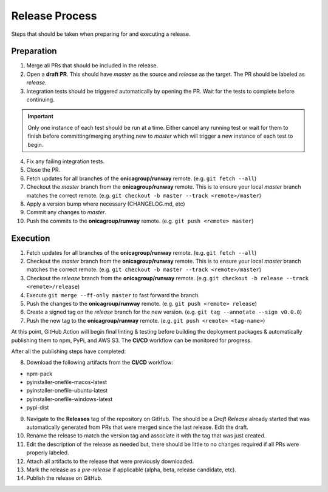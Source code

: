 ###############
Release Process
###############

Steps that should be taken when preparing for and executing a release.


***********
Preparation
***********

1. Merge all PRs that should be included in the release.

2. Open a **draft PR**. This should have *master* as the source and *release* as the target.
   The PR should be labeled as *release*.

3. Integration tests should be triggered automatically by opening the PR.
   Wait for the tests to complete before continuing.

.. important:: Only one instance of each test should be run at a time.
               Either cancel any running test or wait for them to finish before
               committing/merging anything new to *master* which will trigger
               a new instance of each test to begin.

4. Fix any failing integration tests.

5. Close the PR.

6. Fetch updates for all branches of the **onicagroup/runway** remote.
   (e.g. ``git fetch --all``)

7. Checkout the *master* branch from the **onicagroup/runway** remote.
   This is to ensure your local *master* branch matches the correct remote.
   (e.g. ``git checkout -b master --track <remote>/master``)

8. Apply a version bump where necessary (CHANGELOG.md, etc)

9. Commit any changes to *master*.

10. Push the commits to the **onicagroup/runway** remote.
    (e.g. ``git push <remote> master``)


*********
Execution
*********

1. Fetch updates for all branches of the **onicagroup/runway** remote.
   (e.g. ``git fetch --all``)

2. Checkout the *master* branch from the **onicagroup/runway** remote.
   This is to ensure your local *master* branch matches the correct remote.
   (e.g. ``git checkout -b master --track <remote>/master``)

3. Checkout the *release* branch from the **onicagroup/runway** remote.
   (e.g. ``git checkout -b release --track <remote>/release``)

4. Execute ``git merge --ff-only master`` to fast forward the branch.

5. Push the changes to the **onicagroup/runway** remote.
   (e.g. ``git push <remote> release``)

6. Create a signed tag on the *release* branch for the new version.
   (e.g. ``git tag --annotate --sign v0.0.0``)

7. Push the new tag to the **onicagroup/runway** remote.
   (e.g. ``git push <remote> <tag-name>``)

At this point, GitHub Action will begin final linting & testing before building the deployment packages & automatically publishing them to npm, PyPi, and AWS S3.
The **CI/CD** workflow can be monitored for progress.

After all the publishing steps have completed:

8. Download the following artifacts from the **CI/CD** workflow:

- npm-pack
- pyinstaller-onefile-macos-latest
- pyinstaller-onefile-ubuntu-latest
- pyinstaller-onefile-windows-latest
- pypi-dist

9. Navigate to the **Releases** tag of the repository on GitHub.
   The should be a *Draft Release* already started that was automatically generated from PRs that were merged since the last release.
   Edit the draft.

10. Rename the release to match the version tag and associate it with the tag that was just created.

11. Edit the description of the release as needed but, there should be little to no changes required if all PRs were properly labeled.

12. Attach all artifacts to the release that were previously downloaded.

13. Mark the release as a *pre-release* if applicable (alpha, beta, release candidate, etc).

14. Publish the release on GitHub.
